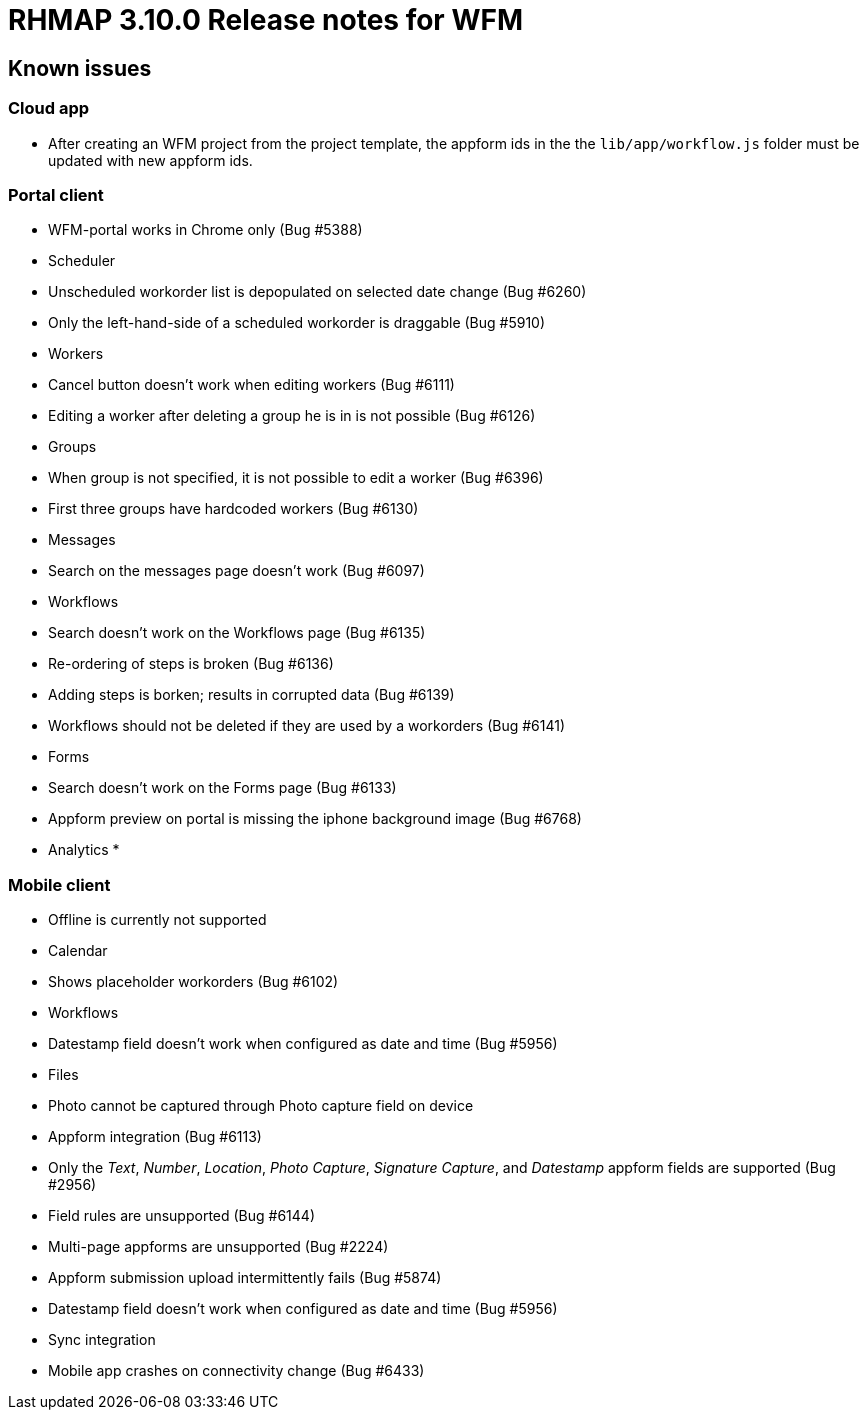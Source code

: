 [[rhmap-3.10.0-release-notes-for-wfm]]
= RHMAP 3.10.0 Release notes for WFM

[[known-issues]]
== Known issues


[[cloud-app]]
=== Cloud app

* After creating an WFM project from the project template, the appform
ids in the the `lib/app/workflow.js` folder must be updated with new
appform ids.

[[portal-client]]
=== Portal client

* WFM-portal works in Chrome only (Bug #5388)
* Scheduler
* Unscheduled workorder list is depopulated on selected date change (Bug
#6260)
* Only the left-hand-side of a scheduled workorder is draggable (Bug
#5910)
* Workers
* Cancel button doesn’t work when editing workers (Bug #6111)
* Editing a worker after deleting a group he is in is not possible (Bug
#6126)
* Groups
* When group is not specified, it is not possible to edit a worker (Bug
#6396)
* First three groups have hardcoded workers (Bug #6130)
* Messages
* Search on the messages page doesn’t work (Bug #6097)
* Workflows
* Search doesn’t work on the Workflows page (Bug #6135)
* Re-ordering of steps is broken (Bug #6136)
* Adding steps is borken; results in corrupted data (Bug #6139)
* Workflows should not be deleted if they are used by a workorders (Bug
#6141)
* Forms
* Search doesn’t work on the Forms page (Bug #6133)
* Appform preview on portal is missing the iphone background image (Bug
#6768)
* Analytics
* 

[[mobile-client]]
=== Mobile client

* Offline is currently not supported
* Calendar
* Shows placeholder workorders (Bug #6102)
* Workflows
* Datestamp field doesn’t work when configured as date and time (Bug
#5956)
* Files
* Photo cannot be captured through Photo capture field on device
* Appform integration (Bug #6113)
* Only the __Text__, __Number__, __Location__, __Photo Capture__,
__Signature Capture__, and _Datestamp_ appform fields are supported (Bug
#2956)
* Field rules are unsupported (Bug #6144)
* Multi-page appforms are unsupported (Bug #2224)
* Appform submission upload intermittently fails (Bug #5874)
* Datestamp field doesn’t work when configured as date and time (Bug
#5956)
* Sync integration
* Mobile app crashes on connectivity change (Bug #6433)
